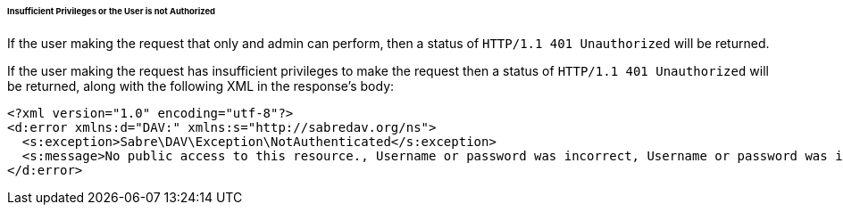 ====== Insufficient Privileges or the User is not Authorized

If the user making the request that only and admin can perform, then a status of `HTTP/1.1 401 Unauthorized` will be returned. 

If the user making the request has insufficient privileges to make the request then a status of `HTTP/1.1 401 Unauthorized` will be returned, along with the following XML in the response’s body:

[source,xml]
....
<?xml version="1.0" encoding="utf-8"?>
<d:error xmlns:d="DAV:" xmlns:s="http://sabredav.org/ns">
  <s:exception>Sabre\DAV\Exception\NotAuthenticated</s:exception>
  <s:message>No public access to this resource., Username or password was incorrect, Username or password was incorrect</s:message>
</d:error>
....
